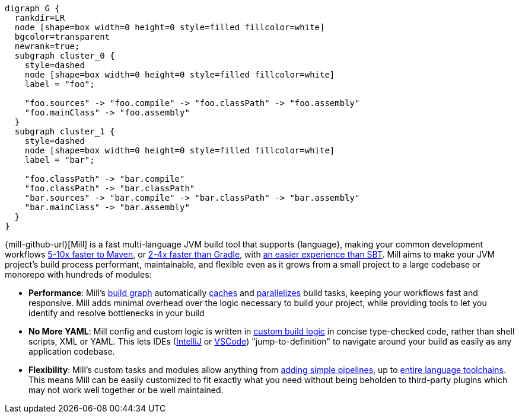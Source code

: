 [graphviz]
....
digraph G {
  rankdir=LR
  node [shape=box width=0 height=0 style=filled fillcolor=white]
  bgcolor=transparent
  newrank=true;
  subgraph cluster_0 {
    style=dashed
    node [shape=box width=0 height=0 style=filled fillcolor=white]
    label = "foo";

    "foo.sources" -> "foo.compile" -> "foo.classPath" -> "foo.assembly"
    "foo.mainClass" -> "foo.assembly"
  }
  subgraph cluster_1 {
    style=dashed
    node [shape=box width=0 height=0 style=filled fillcolor=white]
    label = "bar";

    "foo.classPath" -> "bar.compile"
    "foo.classPath" -> "bar.classPath"
    "bar.sources" -> "bar.compile" -> "bar.classPath" -> "bar.assembly"
    "bar.mainClass" -> "bar.assembly"
  }
}
....

{mill-github-url}[Mill] is a fast multi-language JVM build tool that supports {language}, making your
common development workflows xref:comparisons/maven.adoc[5-10x faster to Maven], or
xref:comparisons/gradle.adoc[2-4x faster than Gradle], with
xref:comparisons/sbt[an easier experience than SBT].
Mill aims to make your JVM project's build process performant, maintainable, and flexible
even as it grows from a small project to a large codebase or monorepo with hundreds of modules:

* *Performance*: Mill's xref:depth/tasks.adoc[build graph] automatically
  xref:depth/evaluation-model.adoc#_caching_at_each_layer_of_the_evaluation_model[caches]
  and xref:#_parallel_task_execution[parallelizes] build
  tasks, keeping your workflows fast and responsive. Mill adds minimal overhead over
  the logic necessary to build your project, while providing tools to let you identify
  and resolve bottlenecks in your build

* *No More YAML*: Mill config and custom logic is written in
  xref:_custom_build_logic[custom build logic] in concise type-checked code,
  rather than shell scripts, XML or YAML. This lets IDEs
  (xref:{language-small}lib/installation-ide.adoc#_intellij[IntelliJ] or
  xref:{language-small}lib/installation-ide.adoc#_vscode[VSCode])
  "jump-to-definition" to navigate around your build as easily as any application codebase.

* *Flexibility*: Mill's custom tasks and modules allow anything from
  xref:depth/tasks.adoc#primitive-tasks[adding simple pipelines], up to
  xref:depth/modules.adoc#_use_case_diy_java_modules[entire language toolchains].
  This means Mill can be easily customized to fit exactly what you need without being beholden
  to third-party plugins which may not work well together or be well maintained.
